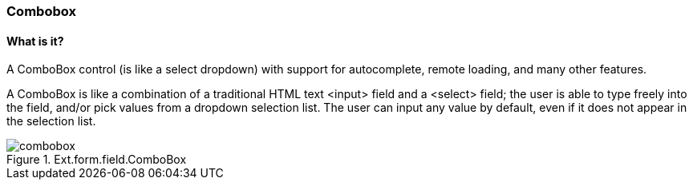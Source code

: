 === Combobox

==== What is it?
A ComboBox control (is like a select dropdown) with support for autocomplete, remote loading, and many other features.

A ComboBox is like a combination of a traditional HTML text <input> field and a <select> field; the user is able to type freely into the field, and/or pick values from a dropdown selection list. The user can input any value by default, even if it does not appear in the selection list.

.Ext.form.field.ComboBox
image::resources/images/combobox.png[scale="75"]